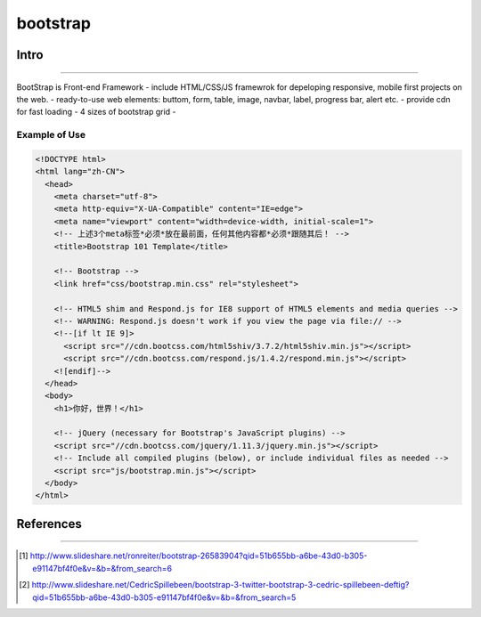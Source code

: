 =========
bootstrap
=========


Intro
=====
=====

BootStrap is Front-end Framework
- include HTML/CSS/JS framewrok for depeloping responsive, mobile first projects on the web.
- ready-to-use web elements: buttom, form, table, image, navbar, label, progress bar, alert etc.
- provide cdn for fast loading
- 4 sizes of bootstrap grid
- 


Example of Use
--------------

.. code-block:: html

    <!DOCTYPE html>
    <html lang="zh-CN">
      <head>
        <meta charset="utf-8">
        <meta http-equiv="X-UA-Compatible" content="IE=edge">
        <meta name="viewport" content="width=device-width, initial-scale=1">
        <!-- 上述3个meta标签*必须*放在最前面，任何其他内容都*必须*跟随其后！ -->
        <title>Bootstrap 101 Template</title>
    
        <!-- Bootstrap -->
        <link href="css/bootstrap.min.css" rel="stylesheet">
    
        <!-- HTML5 shim and Respond.js for IE8 support of HTML5 elements and media queries -->
        <!-- WARNING: Respond.js doesn't work if you view the page via file:// -->
        <!--[if lt IE 9]>
          <script src="//cdn.bootcss.com/html5shiv/3.7.2/html5shiv.min.js"></script>
          <script src="//cdn.bootcss.com/respond.js/1.4.2/respond.min.js"></script>
        <![endif]-->
      </head>
      <body>
        <h1>你好，世界！</h1>
    
        <!-- jQuery (necessary for Bootstrap's JavaScript plugins) -->
        <script src="//cdn.bootcss.com/jquery/1.11.3/jquery.min.js"></script>
        <!-- Include all compiled plugins (below), or include individual files as needed -->
        <script src="js/bootstrap.min.js"></script>
      </body>
    </html>






References
==========
==========


.. [#] http://www.slideshare.net/ronreiter/bootstrap-26583904?qid=51b655bb-a6be-43d0-b305-e91147bf4f0e&v=&b=&from_search=6
.. [#] http://www.slideshare.net/CedricSpillebeen/bootstrap-3-twitter-bootstrap-3-cedric-spillebeen-deftig?qid=51b655bb-a6be-43d0-b305-e91147bf4f0e&v=&b=&from_search=5


